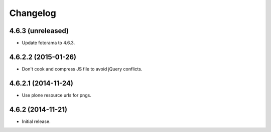 Changelog
=========

4.6.3 (unreleased)
------------------

- Update fotorama to 4.6.3.


4.6.2.2 (2015-01-26)
--------------------

- Don't cook and compress JS file to avoid jQuery conflicts.


4.6.2.1 (2014-11-24)
--------------------

- Use plone resource urls for pngs.


4.6.2 (2014-11-21)
------------------

- Initial release.
